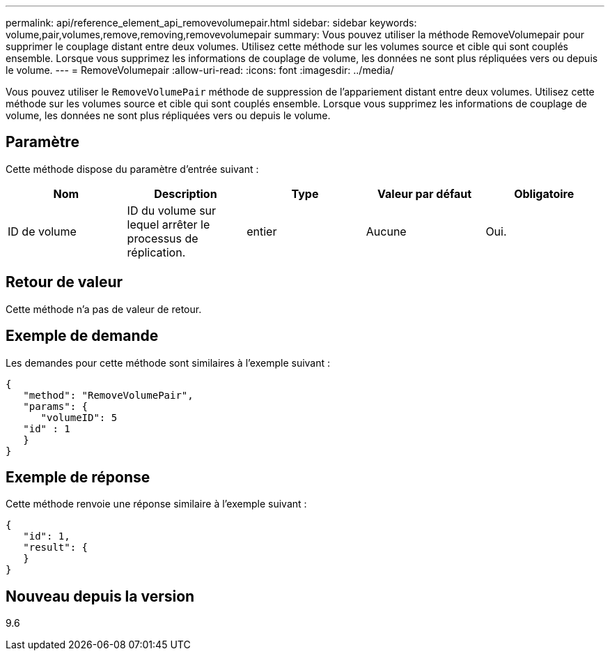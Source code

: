 ---
permalink: api/reference_element_api_removevolumepair.html 
sidebar: sidebar 
keywords: volume,pair,volumes,remove,removing,removevolumepair 
summary: Vous pouvez utiliser la méthode RemoveVolumepair pour supprimer le couplage distant entre deux volumes. Utilisez cette méthode sur les volumes source et cible qui sont couplés ensemble. Lorsque vous supprimez les informations de couplage de volume, les données ne sont plus répliquées vers ou depuis le volume. 
---
= RemoveVolumepair
:allow-uri-read: 
:icons: font
:imagesdir: ../media/


[role="lead"]
Vous pouvez utiliser le `RemoveVolumePair` méthode de suppression de l'appariement distant entre deux volumes. Utilisez cette méthode sur les volumes source et cible qui sont couplés ensemble. Lorsque vous supprimez les informations de couplage de volume, les données ne sont plus répliquées vers ou depuis le volume.



== Paramètre

Cette méthode dispose du paramètre d'entrée suivant :

|===
| Nom | Description | Type | Valeur par défaut | Obligatoire 


 a| 
ID de volume
 a| 
ID du volume sur lequel arrêter le processus de réplication.
 a| 
entier
 a| 
Aucune
 a| 
Oui.

|===


== Retour de valeur

Cette méthode n'a pas de valeur de retour.



== Exemple de demande

Les demandes pour cette méthode sont similaires à l'exemple suivant :

[listing]
----
{
   "method": "RemoveVolumePair",
   "params": {
      "volumeID": 5
   "id" : 1
   }
}
----


== Exemple de réponse

Cette méthode renvoie une réponse similaire à l'exemple suivant :

[listing]
----
{
   "id": 1,
   "result": {
   }
}
----


== Nouveau depuis la version

9.6
